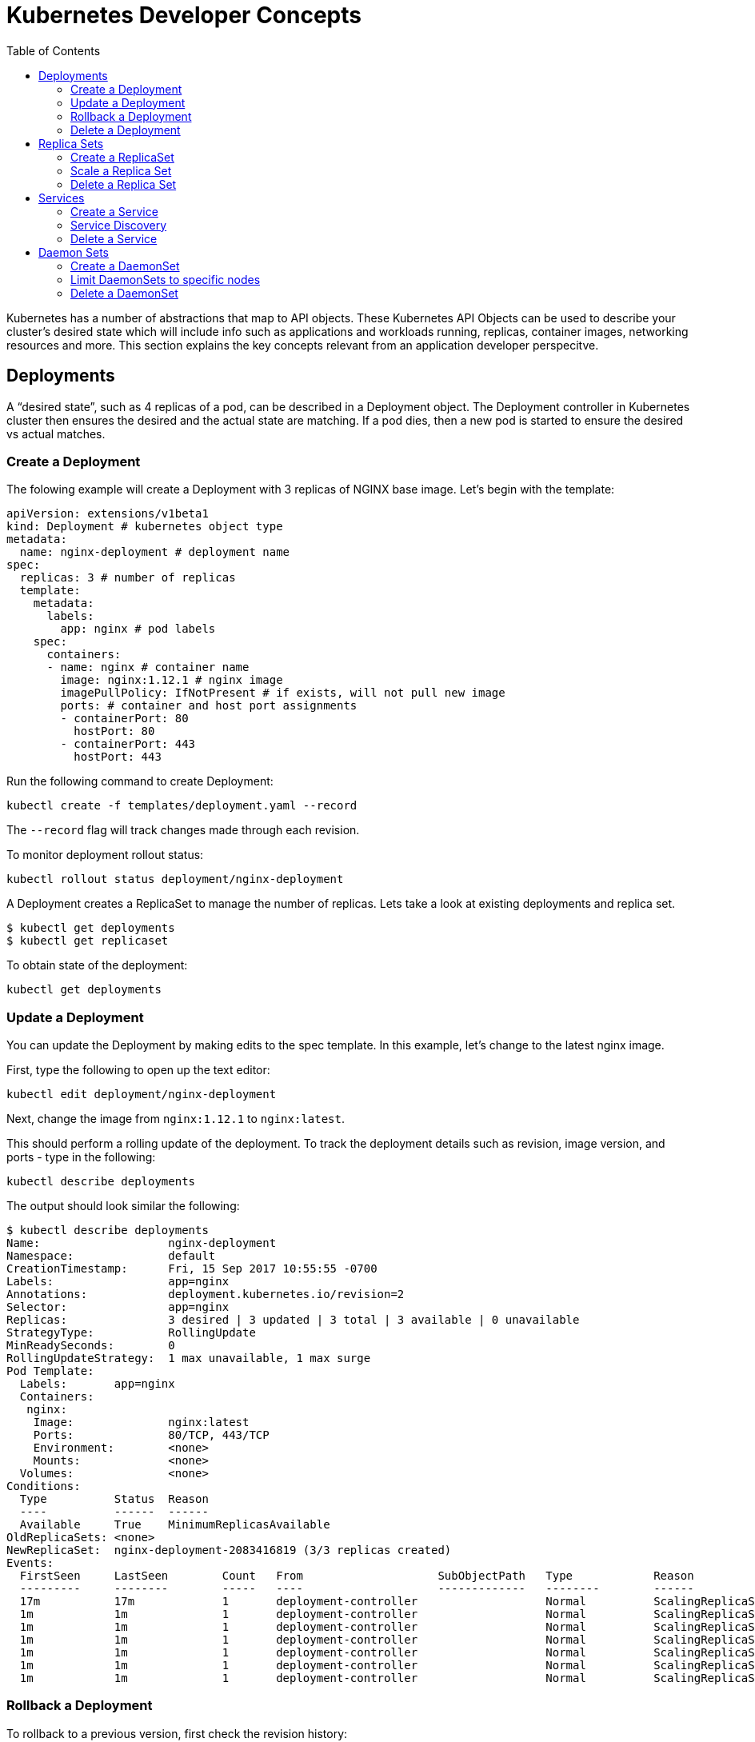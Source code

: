 :toc:

= Kubernetes Developer Concepts

Kubernetes has a number of abstractions that map to API objects. These Kubernetes API Objects can be used to describe your cluster's desired state which will include info such as applications and workloads running, replicas, container images, networking resources and more. This section explains the key concepts relevant from an application developer perspecitve.

== Deployments

A "`desired state`", such as 4 replicas of a pod, can be described in a Deployment object. The Deployment controller in Kubernetes cluster then ensures the desired and the actual state are matching. If a pod dies, then a new pod is started to ensure the desired vs actual matches.

=== Create a Deployment

The folowing example will create a Deployment with 3 replicas of NGINX base image. Let's begin with the template:

	apiVersion: extensions/v1beta1
	kind: Deployment # kubernetes object type
	metadata:
	  name: nginx-deployment # deployment name
	spec:
	  replicas: 3 # number of replicas
	  template:
	    metadata:
	      labels:
	        app: nginx # pod labels
	    spec:
	      containers:
	      - name: nginx # container name
	        image: nginx:1.12.1 # nginx image
	        imagePullPolicy: IfNotPresent # if exists, will not pull new image
	        ports: # container and host port assignments
	        - containerPort: 80
	          hostPort: 80
	        - containerPort: 443
	          hostPort: 443          

Run the following command to create Deployment:

	kubectl create -f templates/deployment.yaml --record

The `--record` flag will track changes made through each revision.

To monitor deployment rollout status:

	kubectl rollout status deployment/nginx-deployment

A Deployment creates a ReplicaSet to manage the number of replicas. Lets take a look at existing deployments and replica set.

```
$ kubectl get deployments
$ kubectl get replicaset
```

To obtain state of the deployment:

	kubectl get deployments

=== Update a Deployment

You can update the Deployment by making edits to the spec template. In this example, let's change to the latest nginx image.

First, type the following to open up the text editor:

	kubectl edit deployment/nginx-deployment

Next, change the image from `nginx:1.12.1` to `nginx:latest`.

This should perform a rolling update of the deployment. To track the deployment details such as revision, image version, and ports - type in the following:

	kubectl describe deployments

The output should look similar the following:

	$ kubectl describe deployments
	Name:                   nginx-deployment
	Namespace:              default
	CreationTimestamp:      Fri, 15 Sep 2017 10:55:55 -0700
	Labels:                 app=nginx
	Annotations:            deployment.kubernetes.io/revision=2
	Selector:               app=nginx
	Replicas:               3 desired | 3 updated | 3 total | 3 available | 0 unavailable
	StrategyType:           RollingUpdate
	MinReadySeconds:        0
	RollingUpdateStrategy:  1 max unavailable, 1 max surge
	Pod Template:
	  Labels:       app=nginx
	  Containers:
	   nginx:
	    Image:              nginx:latest
	    Ports:              80/TCP, 443/TCP
	    Environment:        <none>
	    Mounts:             <none>
	  Volumes:              <none>
	Conditions:
	  Type          Status  Reason
	  ----          ------  ------
	  Available     True    MinimumReplicasAvailable
	OldReplicaSets: <none>
	NewReplicaSet:  nginx-deployment-2083416819 (3/3 replicas created)
	Events:
	  FirstSeen     LastSeen        Count   From                    SubObjectPath   Type            Reason                  Message
	  ---------     --------        -----   ----                    -------------   --------        ------                  -------
	  17m           17m             1       deployment-controller                   Normal          ScalingReplicaSet       Scaled up replica set nginx-deployment-3081318877 to 3
	  1m            1m              1       deployment-controller                   Normal          ScalingReplicaSet       Scaled up replica set nginx-deployment-2083416819 to 1
	  1m            1m              1       deployment-controller                   Normal          ScalingReplicaSet       Scaled down replica set nginx-deployment-3081318877 to 2
	  1m            1m              1       deployment-controller                   Normal          ScalingReplicaSet       Scaled up replica set nginx-deployment-2083416819 to 2
	  1m            1m              1       deployment-controller                   Normal          ScalingReplicaSet       Scaled down replica set nginx-deployment-3081318877 to 1
	  1m            1m              1       deployment-controller                   Normal          ScalingReplicaSet       Scaled up replica set nginx-deployment-2083416819 to 3
	  1m            1m              1       deployment-controller                   Normal          ScalingReplicaSet       Scaled down replica set nginx-deployment-3081318877 to 0

=== Rollback a Deployment

To rollback to a previous version, first check the revision history:

	kubectl rollout history deployment/nginx-deployment

If you only want to rollback to the previous revision, enter the following command:

	kubectl rollout undo deployment/nginx-deployment

If rolling back to a specific revision then enter:

	kubectl rollout undo deployment/nginx-deployment --to-revision=1

=== Delete a Deployment

Run the following command to delete deployment:

	kubectl delete -f templates/deployment.yaml

== Replica Sets

A RepllicaSet specifies a number of pod repliacas that can be run at any given time. The Deployment manages the ReplicaSets and provides updates to those pods. ReplicaSets can be used in lieu of Deployments if you require custom orchestration or do not need updates.

=== Create a ReplicaSet

The folowing will be an example ReplicaSet with an nginx base image. Let's begin with the template:

	apiVersion: extensions/v1beta1
	kind: ReplicaSet
	metadata:
	  name: nginx-replicaset
	spec:
	  replicas: 3
	  template:
	    metadata:
	      labels:
	        name: nginx-replica
	    spec:
	      containers:
	      - name: nginx-replica
	        image: nginx:1.12.1
	        imagePullPolicy: IfNotPresent
	        ports:
	        - containerPort: 80
	          hostPort: 80
	        - containerPort: 443
	          hostPort: 443      

Run the following command to create the ReplicaSet and pods:

	kubectl create -f templates/replicaset.yaml --record

The *--record* flag will track changes made through each revision.

To track the ReplicaSet details type in the following:

	kubectl describe rs/nginx-replicaset

The output should look similar the following:

	$ kubectl describe rs/nginx-replicaset
	Name:           nginx-replicaset
	Namespace:      default
	Selector:       name=nginx-replica
	Labels:         name=nginx-replica
	Annotations:    <none>
	Replicas:       3 current / 3 desired
	Pods Status:    3 Running / 0 Waiting / 0 Succeeded / 0 Failed
	Pod Template:
	  Labels:       name=nginx-replica
	  Containers:
	   nginx-replica:
	    Image:              nginx:1.12.1
	    Ports:              80/TCP, 443/TCP
	    Environment:        <none>
	    Mounts:             <none>
	  Volumes:              <none>
	Events:
	  FirstSeen     LastSeen        Count   From                    SubObjectPath   Type            Reason                  Message
	  ---------     --------        -----   ----                    -------------   --------        ------                  -------
	  9m            9m              1       replicaset-controller                   Normal          SuccessfulCreate        Created pod: nginx-replicaset-z1sj6
	  9m            9m              1       replicaset-controller                   Normal          SuccessfulCreate        Created pod: nginx-replicaset-1b05f
	  9m            9m              1       replicaset-controller                   Normal          SuccessfulCreate        Created pod: nginx-replicaset-bftwj

=== Scale a Replica Set

=== Delete a Replica Set

== Services

A Kubernetes service defines a logical set of pods and enables them to be access through micro-services. 

=== Create a Service

In the following example, we create a service labeled demo-service:

	apiVersion: v1
	kind: Service
	metadata:
	  name: demo-service
	spec:
	  selector:
	    app: demo-app
	  ports:
	  - name: http
	    protocol: TCP
	    port: 80
	    targetPort: 8080

The service itself is assigned an IP address used by service proxies. It also defines the incoming ports 80 and 443 to target ports 3030 and 3031. 

* Note that Kubernetes supports both TCP and UDP protocols.

=== Service Discovery

For each Pod that is created, a set of environmental variables are created for each active service. Alternatively, a DNS server can be used to watch the Kubernetes API for new services and creates DNS records for each.

If you would like to expose a service to an external IP, ServiceTypes are used to determine the type of service. Those ServiceTypes are:

	`ClusterIP`: Service exposed on a internal cluster IP.
	`NodePort`: Service exposed on each Node's IP at a defined port.
	`LoadBalancer`: Service exposed externally using a cloud based load balancer. 
	`ExternalName`: Service is attached to the externalName field. It is mapped to a CNAME with the value.

Below we will provision a load balancer and expose your services, add a `type` field of LoadBalancer. 

First deploy an app. In this example, we will create an echo app that responds with http headers from an Elastic Load Balancer:

	apiVersion: extensions/v1beta1
	kind: Deployment
	metadata:
	  name: demo-deployment 
	spec:
	  replicas: 3 
	  template:
	    metadata:
	      labels:
	        app: demo-app 
	    spec:
	      containers:
	      - name: echoheaders 
	        image: gcr.io/google_containers/echoserver:1.4
	        imagePullPolicy: IfNotPresent 
	        ports: 
	        - containerPort: 8080
	          hostPort: 8080  

Type the following to create the deployment:

	kubectl create -f templates/echo.yaml --record

Use the `kubectl describe deployment` command to confirm demo-app has been deployed:

	$ kubectl describe deployment
	Name:                   demo-deployment
	Namespace:              default
	CreationTimestamp:      Mon, 02 Oct 2017 13:13:12 -0700
	Labels:                 app=demo-app
	Annotations:            deployment.kubernetes.io/revision=1
	                        kubernetes.io/change-cause=kubectl create --filename=https://github.com/arun-gupta/kubernetes-aws-workshop/blob/master/templates/echo.yaml --record=true
	Selector:               app=demo-app
	Replicas:               3 desired | 3 updated | 3 total | 3 available | 0 unavailable
	StrategyType:           RollingUpdate
	MinReadySeconds:        0
	RollingUpdateStrategy:  1 max unavailable, 1 max surge
	Pod Template:
	  Labels:       app=demo-app
	  Containers:
	   echoheaders:
	    Image:              gcr.io/google_containers/echoserver:1.4
	    Port:               8080/TCP
	    Environment:        <none>
	    Mounts:             <none>
	  Volumes:              <none>
	Conditions:
	  Type          Status  Reason
	  ----          ------  ------
	  Available     True    MinimumReplicasAvailable
	OldReplicaSets: <none>
	NewReplicaSet:  demo-deployment-706676907 (3/3 replicas created)
	Events:
	  FirstSeen     LastSeen        Count   From                    SubObjectPath   Type            Reason                  Message
	  ---------     --------        -----   ----                    -------------   --------        ------                  -------
	  29s           29s             1       deployment-controller                   Normal          ScalingReplicaSet       Scaled up replica set demo-deployment-706676907 to 3

This template will expose "demo-app" to the internet by creating an outward facing elastic load balancer (ELB):

	apiVersion: v1
	kind: Service
	metadata:
	  name: demo-service
	spec:
	  selector:
	    app: demo-app
	  ports:
	  - name: http
	    protocol: TCP
	    port: 80
	    targetPort: 8080
	  type: LoadBalancer

Run the following command to create the service:

	kubectl create -f templates/service.yaml --record

After describing, you should get something like the following:

	$ kubectl describe services
	Name:                   demo-service
	Namespace:              default
	Labels:                 <none>
	Annotations:            kubernetes.io/change-cause=kubectl create --filename=https://github.com/arun-gupta/kubernetes-aws-workshop/blob/master/templates/service.yaml --record=true
	Selector:               app=demo-app
	Type:                   LoadBalancer
	IP:                     1.1.1.131
	LoadBalancer Ingress:   {random-sequence}.us-west-2.elb.amazonaws.com
	Port:                   http    80/TCP
	NodePort:               http    31959/TCP
	Endpoints:              1.1.1.65:8080,1.1.1.131:8080,1.1.1.194:8080
	Session Affinity:       None
	Events:
	  FirstSeen     LastSeen        Count   From                    SubObjectPath   Type            Reason                  Message
	  ---------     --------        -----   ----                    -------------   --------        ------                  -------
	  5s            5s              1       service-controller                      Normal          CreatingLoadBalancer    Creating load balancer
	  2s            2s              1       service-controller                      Normal          CreatedLoadBalancer     Created load balancer


	Name:                   kubernetes
	Namespace:              default
	Labels:                 component=apiserver
	                        provider=kubernetes
	Annotations:            <none>
	Selector:               <none>
	Type:                   ClusterIP
	IP:                     10.10.0.1
	Port:                   https   443/TCP
	Endpoints:              1.2.3.29:443
	Session Affinity:       ClientIP
	Events:                 <none>

Wait for 3 minutes for the load balancer to be ready to be used. If you go to the LoadBalancer Ingress in your browser, you should hit a webpage containing the echo response.

=== Delete a Service


== Daemon Sets

DeamonSets allow the cluster of nodes to run a specified pod. As nodes are added, pods are added. As nodes are removed, pods are removed through garbage collection.  

=== Create a DaemonSet

The folowing will be an example DaemonSet that runs a logstash image. Let's begin with the template:

	apiVersion: extensions/v1beta1
	kind: DaemonSet
	metadata:
	  name: logstash-daemonset
	  labels:
	    app: logstash
	spec:
	  template:
	    metadata:
	      labels:
	        app: logstash
	    spec:
	      containers:
	      - name: logstash
	        image: logstash:5.5.2
	        imagePullPolicy: IfNotPresent # if exists, will not pull new image
	        resources:
	          limits:
	            memory: 50Mi
	          requests:
	            cpu: 50m
	            memory: 50Mi
	        volumeMounts:
	        - name: varlog
	          mountPath: /var/log
	        - name: varlibdockercontainers
	          mountPath: /var/lib/docker/containers
	          readOnly: true
	      volumes:
	      - name: varlog
	        hostPath:
	          path: /var/log
	      - name: varlibdockercontainers
	        hostPath:
	          path: /var/lib/docker/containers

Run the following command to create the ReplicaSet and pods:

	kubectl create -f templates/daemonset.yaml --record

The `--record` flag will track changes made through each revision.

To track the ReplicaSet details type in the following:

	kubectl describe ds/logstash-daemonset

The output should look similar the following:

	$ kubectl describe ds
	Name:           logstash-daemonset
	Selector:       app=logstash
	Node-Selector:  <none>
	Labels:         app=logstash
	Annotations:    kubernetes.io/change-cause=kubectl create --filename=daemonset.yaml --record=true
	Desired Number of Nodes Scheduled: 3
	Current Number of Nodes Scheduled: 3
	Number of Nodes Scheduled with Up-to-date Pods: 3
	Number of Nodes Scheduled with Available Pods: 3
	Number of Nodes Misscheduled: 0
	Pods Status:    3 Running / 0 Waiting / 0 Succeeded / 0 Failed
	Pod Template:
	  Labels:       app=logstash
	  Containers:
	   logstash:
	    Image:      logstash:5.5.2
	    Port:       <none>
	    Limits:
	      memory:   50Mi
	    Requests:
	      cpu:              50m
	      memory:           50Mi
	    Environment:        <none>
	    Mounts:
	      /var/lib/docker/containers from varlibdockercontainers (ro)
	      /var/log from varlog (rw)
	  Volumes:
	   varlog:
	    Type:       HostPath (bare host directory volume)
	    Path:       /var/log
	   varlibdockercontainers:
	    Type:       HostPath (bare host directory volume)
	    Path:       /var/lib/docker/containers
	Events:
	  FirstSeen     LastSeen        Count   From            SubObjectPath   Type            Reason                  Message
	  ---------     --------        -----   ----            -------------   --------        ------                  -------
	  6s            6s              1       daemon-set                      Normal          SuccessfulCreate        Created pod: logstash-daemonset-zjw24
	  6s            6s              1       daemon-set                      Normal          SuccessfulCreate        Created pod: logstash-daemonset-b0w72
	  6s            6s              1       daemon-set                      Normal          SuccessfulCreate        Created pod: logstash-daemonset-hb365

=== Limit DaemonSets to specific nodes

Verify that the logstash pod was successfully deployed to the cluster nodes:

	kubectl get pods -o wide

Output should mirror the following:

	$ kubectl get pods -o wide
	NAME                       READY     STATUS    RESTARTS   AGE       IP           NODE
	logstash-daemonset-b0w72   1/1       Running   1          1m        100.96.2.9   ip-172-20-76-225.us-west-2.compute.internal
	logstash-daemonset-hb365   1/1       Running   0          1m        100.96.1.9   ip-172-20-38-189.us-west-2.compute.internal
	logstash-daemonset-zjw24   1/1       Running   2          1m        100.96.3.9   ip-172-20-121-97.us-west-2.compute.internal

Rename one of the node labels as follows:

	kubectl label node ip-172-20-38-189.us-west-2.compute.internal app=logstash-node

Next, edit the DaemonSet template to include a nodeSelector that matches the changed label:

	................
	spec:
	  nodeSelector:
	    app: logstash-node
      containers:
      - name: logstash
        image: logstash:5.5.2
    ................

After the update is performed, we have now configured logstash to run off a specific node:

	$ kubectl get pods
	NAME                       READY     STATUS        RESTARTS   AGE
	logstash-daemonset-hb365   1/1       Running       5          26m
	logstash-daemonset-pzvkw   1/1       Terminating   0          1m
	logstash-daemonset-t9f0n   1/1       Terminating   0          1m

=== Delete a DaemonSet

